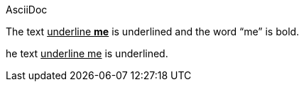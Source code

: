 AsciiDoc

The text pass:q[<u>underline *me*</u>] is underlined and the word "`me`" is bold.

he text +++<u>underline me</u>+++ is underlined.
